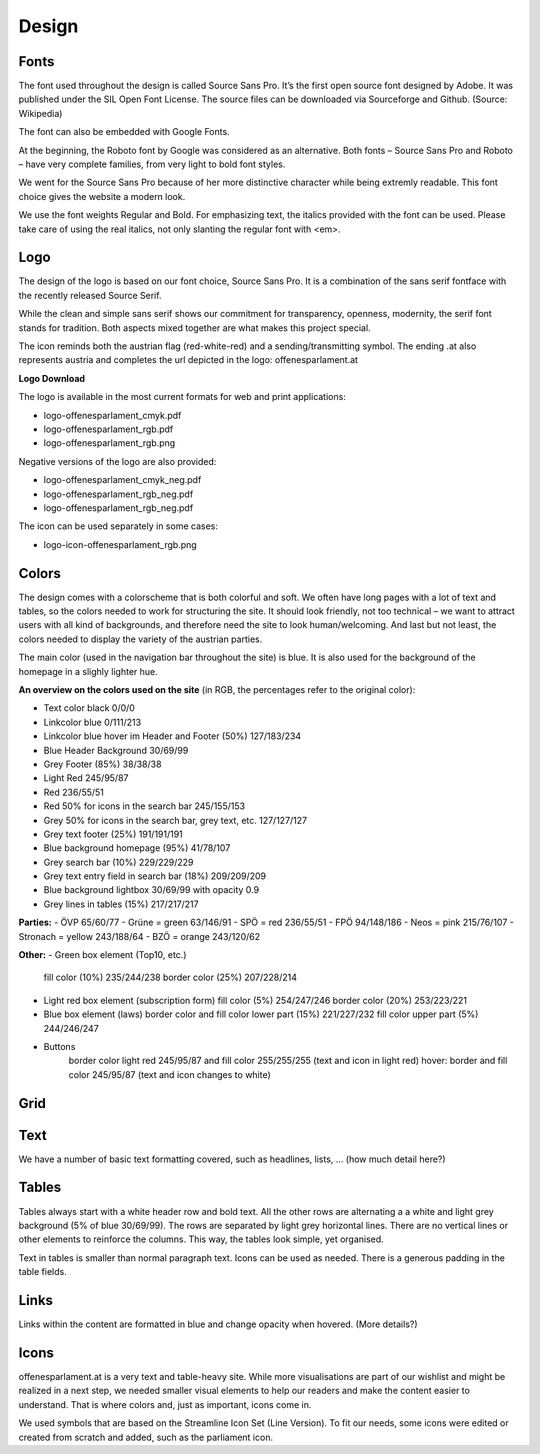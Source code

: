 Design
=====


Fonts
~~~~~~~~~~

The font used throughout the design is called Source Sans Pro. It’s the first open source font designed by Adobe. It was published under the SIL Open Font License. The source files can be downloaded via Sourceforge and Github. (Source: Wikipedia)

The font can also be embedded with Google Fonts.

At the beginning, the Roboto font by Google was considered as an alternative. Both fonts – Source Sans Pro and Roboto – have very complete families, from very light to bold font styles.

We went for the Source Sans Pro because of her more distinctive character while being extremly readable. This font choice gives the website a modern look. 

We use the font weights Regular and Bold. For emphasizing text, the italics provided with the font can be used. Please take care of using the real italics, not only slanting the regular font with <em>.


Logo
~~~~~~~~~~

The design of the logo is based on our font choice, Source Sans Pro. It is a combination of the sans serif fontface with the recently released Source Serif.

While the clean and simple sans serif shows our commitment for transparency, openness, modernity, the serif font stands for tradition. Both aspects mixed together are what makes this project special.

The icon reminds both the austrian flag (red-white-red) and a sending/transmitting symbol.  The ending .at also represents austria and completes the url depicted in the logo: offenesparlament.at


**Logo Download**

The logo is available in the most current formats for web and print applications:

- logo-offenesparlament_cmyk.pdf
- logo-offenesparlament_rgb.pdf
- logo-offenesparlament_rgb.png

Negative versions of the logo are also provided:

- logo-offenesparlament_cmyk_neg.pdf
- logo-offenesparlament_rgb_neg.pdf
- logo-offenesparlament_rgb_neg.pdf

The icon can be used separately in some cases:
 
- logo-icon-offenesparlament_rgb.png


Colors
~~~~~~~~~~

The design comes with a colorscheme that is both colorful and soft. We often have long pages with a lot of text and tables, so the colors needed to work for structuring the site. It should look friendly, not too technical – we want to attract users with all kind of backgrounds, and therefore need the site to look human/welcoming. And last but not least, the colors needed to display the variety of the austrian parties.

The main color (used in the navigation bar throughout the site) is blue. It is also used for the background of the homepage in a slighly lighter hue.

**An overview on the colors used on the site**
(in RGB, the percentages refer to the original color):

- Text color black 0/0/0
- Linkcolor blue 0/111/213
- Linkcolor blue hover im Header and Footer (50%) 127/183/234
- Blue Header Background 30/69/99
- Grey Footer (85%) 38/38/38
- Light Red 245/95/87
- Red 236/55/51
- Red 50% for icons in the search bar 245/155/153
- Grey 50% for icons in the search bar, grey text, etc. 127/127/127
- Grey text footer (25%) 191/191/191
- Blue background homepage (95%) 41/78/107
- Grey search bar (10%) 229/229/229
- Grey text entry field in search bar (18%) 209/209/209
- Blue background lightbox 30/69/99 with opacity 0.9
- Grey lines in tables (15%) 217/217/217

**Parties:**
- ÖVP 65/60/77
- Grüne = green 63/146/91
- SPÖ = red 236/55/51
- FPÖ 94/148/186
- Neos = pink 215/76/107
- Stronach = yellow 243/188/64
- BZÖ = orange 243/120/62

**Other:**
- Green box element (Top10, etc.)
	fill color (10%) 235/244/238
	border color (25%) 207/228/214

-	Light red box element (subscription form)
	fill color (5%) 254/247/246
	border color (20%) 253/223/221

-	Blue box element (laws)
	border color and fill color lower part (15%) 221/227/232
	fill color upper part (5%) 244/246/247
	
- Buttons
	border color light red 245/95/87 and fill color 255/255/255 (text and icon in light red)
	hover: border and fill color 245/95/87 (text and icon changes to white)

Grid
~~~~~~~~~~


Text
~~~~~~~~~~

We have a number of basic text formatting covered, such as headlines, lists, … (how much detail here?)


Tables
~~~~~~~~~~

Tables always start with a white header row and bold text. All the other rows are alternating a a white and light grey background (5% of blue 30/69/99). The rows are separated by light grey horizontal lines. There are no vertical lines or other elements to reinforce the columns. This way, the tables look simple, yet organised. 

Text in tables is smaller than normal paragraph text. Icons can be used as needed. There is a generous padding in the table fields.


Links
~~~~~~~~~~

Links within the content are formatted in blue and change opacity when hovered. (More details?)

Icons
~~~~~~~~~~

offenesparlament.at is a very text and table-heavy site. While more visualisations are part of our wishlist and might be realized in a next step, we needed smaller visual elements to help our readers and make the content easier to understand. That is where colors and, just as important, icons come in. 

We used symbols that are based on the Streamline Icon Set (Line Version). To fit our needs, some icons were edited or created from scratch and added, such as the parliament icon.
